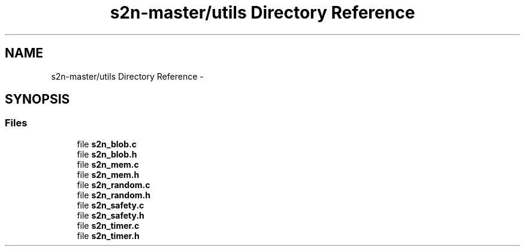 .TH "s2n-master/utils Directory Reference" 3 "Fri Aug 19 2016" "s2n-doxygen-full" \" -*- nroff -*-
.ad l
.nh
.SH NAME
s2n-master/utils Directory Reference \- 
.SH SYNOPSIS
.br
.PP
.SS "Files"

.in +1c
.ti -1c
.RI "file \fBs2n_blob\&.c\fP"
.br
.ti -1c
.RI "file \fBs2n_blob\&.h\fP"
.br
.ti -1c
.RI "file \fBs2n_mem\&.c\fP"
.br
.ti -1c
.RI "file \fBs2n_mem\&.h\fP"
.br
.ti -1c
.RI "file \fBs2n_random\&.c\fP"
.br
.ti -1c
.RI "file \fBs2n_random\&.h\fP"
.br
.ti -1c
.RI "file \fBs2n_safety\&.c\fP"
.br
.ti -1c
.RI "file \fBs2n_safety\&.h\fP"
.br
.ti -1c
.RI "file \fBs2n_timer\&.c\fP"
.br
.ti -1c
.RI "file \fBs2n_timer\&.h\fP"
.br
.in -1c

